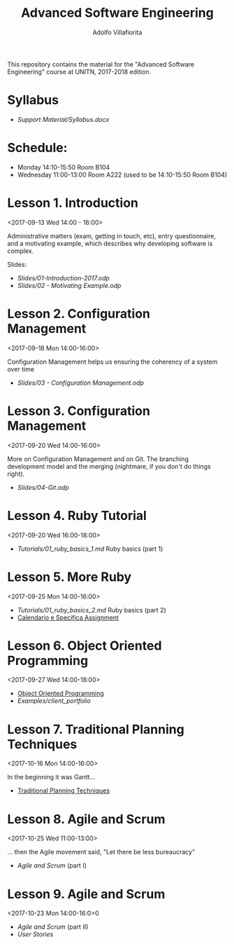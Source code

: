 #+TITLE: Advanced Software Engineering
#+AUTHOR: Adolfo Villafiorita
#+STARTUP: showall

This repository contains the material for the "Advanced Software
Engineering" course at UNITN, 2017-2018 edition.

* Syllabus
  - [[Support Material/Syllabus.docx]]

* Schedule:
  - Monday 14:10-15:50 Room B104
  - Wednesday 11:00-13:00 Room A222 (used to be 14:10-15:50 Room B104)

* Lesson 1. Introduction
  <2017-09-13 Wed 14:00 - 16:00>

  Administrative matters (exam, getting in touch, etc), entry
  questionnaire, and a motivating example, which describes why
  developing software is complex.

  Slides:

  - [[Slides/01-Introduction-2017.odp]]
  - [[Slides/02 - Motivating Example.odp]]

* Lesson 2. Configuration Management
  <2017-09-18 Mon 14:00-16:00>

  Configuration Management helps us ensuring the coherency of a system
  over time

  - [[Slides/03 - Configuration Management.odp]]

* Lesson 3. Configuration Management
  <2017-09-20 Wed 14:00-16:00>

  More on Configuration Management and on Git.  The branching
  development model and the merging (nightmare, if you don't do things
  right).

  - [[Slides/04-Git.odp]]

* Lesson 4. Ruby Tutorial
  <2017-09-20 Wed 16:00-18:00>

  - [[Tutorials/01_ruby_basics_1.md]] Ruby basics (part 1)

* Lesson 5. More Ruby
  <2017-09-25 Mon 14:00-16:00>

  - [[Tutorials/01_ruby_basics_2.md]] Ruby basics (part 2)
  - [[file:./Teams/assignment.org][Calendario e Specifica Assignment]]

* Lesson 6. Object Oriented Programming
  <2017-09-27 Wed 14:00-18:00>

  - [[file:Slides/05-StructuredProgramming.odp][Object Oriented Programming]]
  - [[Examples/client_portfolio]]

* Lesson 7. Traditional Planning Techniques
  <2017-10-16 Mon 14:00-16:00>

  In the beginning it was Gantt...

  - [[file:./Slides/06-TraditionalPlanning.odp][Traditional Planning Techniques]]

* Lesson 8. Agile and Scrum
  <2017-10-25 Wed 11:00-13:00>

  ... then the Agile movement said, "Let there be less bureaucracy"

  - [[Slides/07-AgileAndScrum.odp][Agile and Scrum]] (part I)

* Lesson 9. Agile and Scrum
  <2017-10-23 Mon 14:00-16:0>0

  - [[Slides/07-AgileAndScrum.odp][Agile and Scrum]] (part II)
  - [[Slides/08-UserStories.odp][User Stories]]
